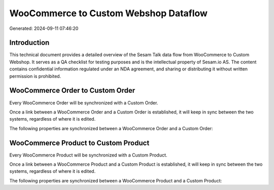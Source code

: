 ======================================
WooCommerce to Custom Webshop Dataflow
======================================

Generated: 2024-09-11 07:46:20

Introduction
------------

This technical document provides a detailed overview of the Sesam Talk data flow from WooCommerce to Custom Webshop. It serves as a QA checklist for testing purposes and is the intellectual property of Sesam.io AS. The content contains confidential information regulated under an NDA agreement, and sharing or distributing it without written permission is prohibited.

WooCommerce Order to Custom Order
---------------------------------
Every WooCommerce Order will be synchronized with a Custom Order.

Once a link between a WooCommerce Order and a Custom Order is established, it will keep in sync between the two systems, regardless of where it is edited.

The following properties are synchronized between a WooCommerce Order and a Custom Order:

.. list-table::
   :header-rows: 1

   * - WooCommerce Order Property
     - Custom Order Property
     - Custom Data Type


WooCommerce Product to Custom Product
-------------------------------------
Every WooCommerce Product will be synchronized with a Custom Product.

Once a link between a WooCommerce Product and a Custom Product is established, it will keep in sync between the two systems, regardless of where it is edited.

The following properties are synchronized between a WooCommerce Product and a Custom Product:

.. list-table::
   :header-rows: 1

   * - WooCommerce Product Property
     - Custom Product Property
     - Custom Data Type

